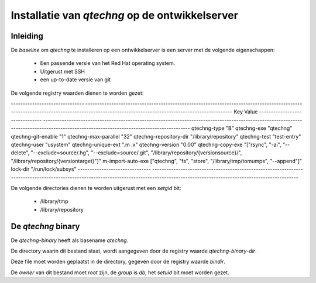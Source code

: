 Installatie van `qtechng` op de ontwikkelserver
###################################################



Inleiding
=================

De *baseline* om `qtechng` te installeren op een ontwikkelserver is een server met de volgende eigenschappen:

    - Een passende versie van het Red Hat operating system.
    - Uitgerust met SSH 
    - een up-to-date versie van git

De volgende registry waarden dienen te worden gezet:

-------------------------------    ------------------------------------------------------------------------------------------------------------------------------------------------------------------------------------------
Key                                Value
-------------------------------    ------------------------------------------------------------------------------------------------------------------------------------------------------------------------------------------
qtechng-type                       "B"
qtechng-exe                        "qtechng"
qtechng-git-enable                 "1"
qtechng-max-parallel               "32"
qtechng-repository-dir             "/library/repository"
qtechng-test                       "test-entry"
qtechng-user                       "usystem"
qtechng-unique-ext                 ".m .x"
qtechng-version                    "0.00"
qtechng-copy-exe                   "[\"rsync\", \"-ai\", \"--delete\", \"--exclude=source/.hg\",  \"--exclude=source/.git\", \"/library/repository/{versionsource}/\", \"/library/repository/{versiontarget}\"]"
m-import-auto-exe                  [\"qtechng\", \"fs\", \"store\", \"/library/tmp/tomumps\", \"--append\"]"
lock-dir                           "/run/lock/subsys"
-------------------------------    ------------------------------------------------------------------------------------------------------------------------------------------------------------------------------------------


De volgende directories dienen te worden uitgerust met een `setgid` bit:

    - /library/tmp
    - /library/repository



De `qtechng` binary
=======================

De `qtechng-binary` heeft als basename `qtechng`.

De directory waarin dit bestand staat, wordt aangegeven door de registry waarde `qtechng-binary-dir`.

Deze file moet worden geplaatst in de directory, gegeven door de registry waarde `bindir`.

De *owner* van dit bestand moet `root` zijn, de *group* is `db`, het `setuid` bit moet worden gezet.